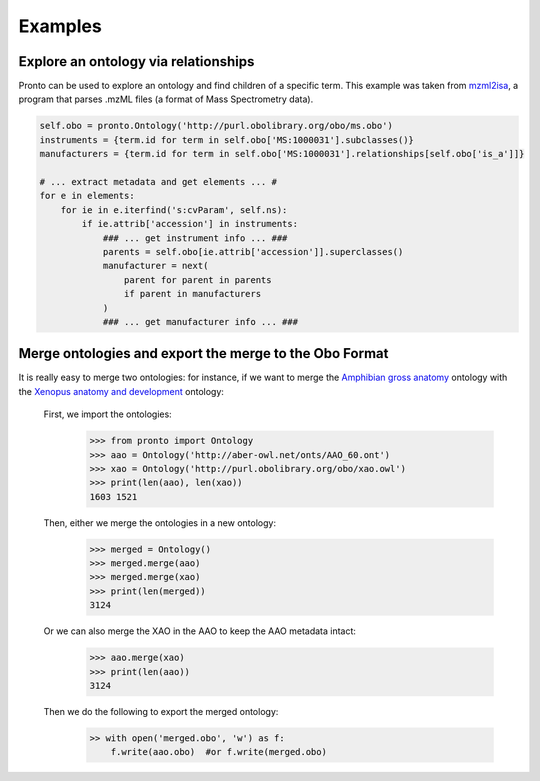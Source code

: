 Examples
========


Explore an ontology via relationships
-------------------------------------

Pronto can be used to explore an ontology and find children of a specific term.
This example was taken from mzml2isa_, a program that parses .mzML files (a
format of Mass Spectrometry data).

.. code:: python

    self.obo = pronto.Ontology('http://purl.obolibrary.org/obo/ms.obo')
    instruments = {term.id for term in self.obo['MS:1000031'].subclasses()}
    manufacturers = {term.id for term in self.obo['MS:1000031'].relationships[self.obo['is_a']]}

    # ... extract metadata and get elements ... #
    for e in elements:
        for ie in e.iterfind('s:cvParam', self.ns):
            if ie.attrib['accession'] in instruments:
                ### ... get instrument info ... ###
                parents = self.obo[ie.attrib['accession']].superclasses()
                manufacturer = next(
                    parent for parent in parents
                    if parent in manufacturers
                )
                ### ... get manufacturer info ... ###


.. _mzml2isa: https://pypi.python.org/pypi/mzml2isa


Merge ontologies and export the merge to the Obo Format
-------------------------------------------------------

It is really easy to merge two ontologies: for instance, if we want to merge
the `Amphibian gross anatomy`_ ontology with the `Xenopus anatomy and development`_
ontology:

    First, we import the ontologies:
        .. code:: python

            >>> from pronto import Ontology
            >>> aao = Ontology('http://aber-owl.net/onts/AAO_60.ont')
            >>> xao = Ontology('http://purl.obolibrary.org/obo/xao.owl')
            >>> print(len(aao), len(xao))
            1603 1521

    Then, either we merge the ontologies in a new ontology:
        .. code:: python

            >>> merged = Ontology()
            >>> merged.merge(aao)
            >>> merged.merge(xao)
            >>> print(len(merged))
            3124

    Or we can also merge the XAO in the AAO to keep the AAO metadata intact:
        .. code:: python

            >>> aao.merge(xao)
            >>> print(len(aao))
            3124

    Then we do the following to export the merged ontology:
        .. code:: python

            >> with open('merged.obo', 'w') as f:
                f.write(aao.obo)  #or f.write(merged.obo)





.. _Amphibian gross anatomy: http://aber-owl.net/ontology/AAO
.. _Xenopus anatomy and development: http://www.obofoundry.org/ontology/xao.html
